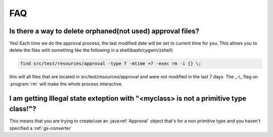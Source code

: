 .. _faq:


###
FAQ
###

Is there a way to delete orphaned(not used) approval files?
#####################################################################################
Yes! Each time we do the approval process, the last modified date will be set to current time for you. This allows you to delete the files with something like the following in a shell(bash/cygwin/zshell)


.. code-block:: bash

    find src/test/resources/approval -type f -mtime +7 -exec rm -i {} \;

this will all files that are located in src/test/resources/approval and were not modified in the last 7 days. The _-i_ flag on :program:`rm` will make the whole process interactive.

I am getting Illegal state exteption with "<myclass> is not a primitive type class!"?
#####################################################################################
This means that you are trying to create/use an :java:ref:`Approval` object that's for a non primitive type and you haven't specified a :ref:`gs-converter`


